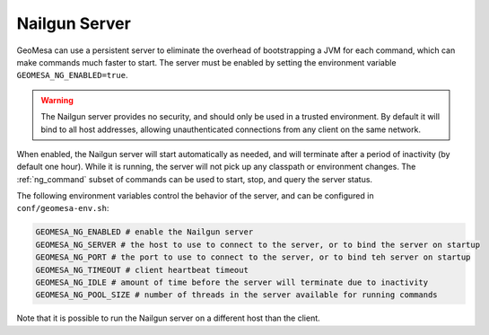 .. _nailgun_server:

Nailgun Server
==============

GeoMesa can use a persistent server to eliminate the overhead of bootstrapping a JVM for each command, which can
make commands much faster to start. The server must be enabled by setting the environment variable
``GEOMESA_NG_ENABLED=true``.

.. warning::

  The Nailgun server provides no security, and should only be used in a trusted environment. By default
  it will bind to all host addresses, allowing unauthenticated connections from any client on the same network.

When enabled, the Nailgun server will start automatically as needed, and will terminate after a period of inactivity
(by default one hour). While it is running, the server will not pick up any classpath or environment changes.
The :ref:`ng_command` subset of commands can be used to start, stop, and query the server status.

The following environment variables control the behavior of the server, and can be configured in
``conf/geomesa-env.sh``:

.. code::

  GEOMESA_NG_ENABLED # enable the Nailgun server
  GEOMESA_NG_SERVER # the host to use to connect to the server, or to bind the server on startup
  GEOMESA_NG_PORT # the port to use to connect to the server, or to bind teh server on startup
  GEOMESA_NG_TIMEOUT # client heartbeat timeout
  GEOMESA_NG_IDLE # amount of time before the server will terminate due to inactivity
  GEOMESA_NG_POOL_SIZE # number of threads in the server available for running commands

Note that it is possible to run the Nailgun server on a different host than the client.
